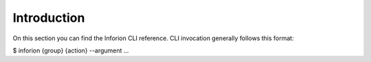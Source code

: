 ========================
Introduction
========================

On this section you can find the Inforion CLI reference. CLI invocation generally follows this format:

$ inforion {group} {action} --argument ...
